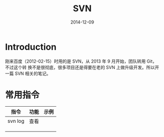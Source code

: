 #+TITLE: SVN
#+DATE: 2014-12-09
#+KEYWORDS: VCS

* Introduction
刚来百度（2012-02-15）时用的是 SVN，从 2013 年 9 月开始，团队转用 Git，不过这个转
换不是很彻底，很多项目还是得要在老的 SVN 上做升级开发。所以开一篇 SVN 相关的笔记。

* 常用指令
| 指令    | 功能 | 示例 |
|---------+------+------|
| svn log | 查看   |      |
|         |      |      |
|         |      |      |
|         |      |      |
